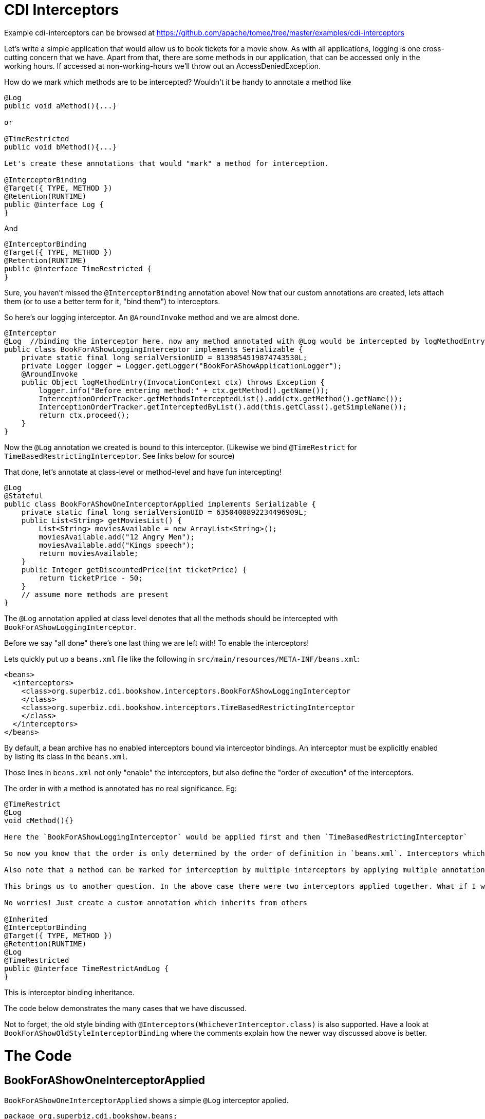 = CDI Interceptors
:jbake-date: 2016-08-30
:jbake-type: page
:jbake-tomeepdf:
:jbake-status: published

Example cdi-interceptors can be browsed at https://github.com/apache/tomee/tree/master/examples/cdi-interceptors


Let's write a simple application that would allow us to book tickets for a movie show. As with all applications, logging is one cross-cutting concern that we have. Apart from that, there are some methods in our application, that can be accessed only in the working hours. If accessed at non-working-hours we'll throw out an AccessDeniedException.

How do we mark which methods are to be intercepted? Wouldn't it be handy to annotate a method like


[source,java]
----
@Log
public void aMethod(){...}

or

@TimeRestricted
public void bMethod(){...}

Let's create these annotations that would "mark" a method for interception.

@InterceptorBinding
@Target({ TYPE, METHOD })
@Retention(RUNTIME)
public @interface Log {
}
----


And


[source,java]
----
@InterceptorBinding
@Target({ TYPE, METHOD })
@Retention(RUNTIME)
public @interface TimeRestricted {
}
----


Sure, you haven't missed the `@InterceptorBinding` annotation above! Now that our custom annotations are created, lets attach them (or to use a better term for it, "bind them") to interceptors.

So here's our logging interceptor. An `@AroundInvoke` method and we are almost done.


[source,java]
----
@Interceptor
@Log  //binding the interceptor here. now any method annotated with @Log would be intercepted by logMethodEntry
public class BookForAShowLoggingInterceptor implements Serializable {
    private static final long serialVersionUID = 8139854519874743530L;
    private Logger logger = Logger.getLogger("BookForAShowApplicationLogger");
    @AroundInvoke
    public Object logMethodEntry(InvocationContext ctx) throws Exception {
        logger.info("Before entering method:" + ctx.getMethod().getName());
        InterceptionOrderTracker.getMethodsInterceptedList().add(ctx.getMethod().getName());
        InterceptionOrderTracker.getInterceptedByList().add(this.getClass().getSimpleName());
        return ctx.proceed();
    }
}
----


Now the `@Log` annotation we created is bound to this interceptor. (Likewise we bind `@TimeRestrict` for `TimeBasedRestrictingInterceptor`. See links below for source)

That done, let's annotate at class-level or method-level and have fun intercepting!


[source,java]
----
@Log
@Stateful
public class BookForAShowOneInterceptorApplied implements Serializable {
    private static final long serialVersionUID = 6350400892234496909L;
    public List<String> getMoviesList() {
        List<String> moviesAvailable = new ArrayList<String>();
        moviesAvailable.add("12 Angry Men");
        moviesAvailable.add("Kings speech");
        return moviesAvailable;
    }
    public Integer getDiscountedPrice(int ticketPrice) {
        return ticketPrice - 50;
    }
    // assume more methods are present
}
----


The `@Log` annotation applied at class level denotes that all the methods should be intercepted with `BookForAShowLoggingInterceptor`.

Before we say "all done" there's one last thing we are left with! To enable the interceptors!

Lets quickly put up a `beans.xml` file like the following in `src/main/resources/META-INF/beans.xml`:


[source,xml]
----
<beans>
  <interceptors>
    <class>org.superbiz.cdi.bookshow.interceptors.BookForAShowLoggingInterceptor
    </class>
    <class>org.superbiz.cdi.bookshow.interceptors.TimeBasedRestrictingInterceptor
    </class>
  </interceptors>
</beans>
----



By default, a bean archive has no enabled interceptors bound via interceptor
bindings. An interceptor must be explicitly enabled by listing its class
in the `beans.xml`.

Those lines in `beans.xml` not only "enable" the interceptors, but also define the "order of execution" of the interceptors.

The order in with a method is annotated has no real significance.
Eg:


[source,java]
----
@TimeRestrict
@Log
void cMethod(){}

Here the `BookForAShowLoggingInterceptor` would be applied first and then `TimeBasedRestrictingInterceptor`

So now you know that the order is only determined by the order of definition in `beans.xml`. Interceptors which occur earlier in the list are called first.

Also note that a method can be marked for interception by multiple interceptors by applying multiple annotations as above.

This brings us to another question. In the above case there were two interceptors applied together. What if I would require about 4 such interceptors that would go along.... Having to annotate so much makes the code a little clumsy?

No worries! Just create a custom annotation which inherits from others

@Inherited
@InterceptorBinding
@Target({ TYPE, METHOD })
@Retention(RUNTIME)
@Log
@TimeRestricted
public @interface TimeRestrictAndLog {
}
----


This is interceptor binding inheritance.

The code below demonstrates the many cases that we have discussed.

Not to forget, the old style binding with `@Interceptors(WhicheverInterceptor.class)` is also supported. Have a look at `BookForAShowOldStyleInterceptorBinding` where the comments explain how the newer way discussed above is better.

=  The Code

==  BookForAShowOneInterceptorApplied

`BookForAShowOneInterceptorApplied` shows a simple `@Log` interceptor applied.


[source,java]
----
package org.superbiz.cdi.bookshow.beans;

import org.superbiz.cdi.bookshow.interceptorbinding.Log;

import javax.ejb.Stateful;
import java.io.Serializable;
import java.util.ArrayList;
import java.util.List;

@Log
@Stateful
public class BookForAShowOneInterceptorApplied implements Serializable {
    private static final long serialVersionUID = 6350400892234496909L;

    public List<String> getMoviesList() {
        List<String> moviesAvailable = new ArrayList<String>();
        moviesAvailable.add("12 Angry Men");
        moviesAvailable.add("Kings speech");
        return moviesAvailable;
    }

    public Integer getDiscountedPrice(int ticketPrice) {
        return ticketPrice - 50;
    }
}
----


==  BookForAShowTwoInterceptorsApplied

`BookForAShowTwoInterceptorsApplied` shows both `@Log` and `@TimeRestricted` being applied.


[source,java]
----
package org.superbiz.cdi.bookshow.beans;

import org.superbiz.cdi.bookshow.interceptorbinding.Log;
import org.superbiz.cdi.bookshow.interceptorbinding.TimeRestricted;

import javax.ejb.Stateful;
import java.io.Serializable;
import java.util.ArrayList;
import java.util.List;

@Log
@Stateful
public class BookForAShowTwoInterceptorsApplied implements Serializable {
    private static final long serialVersionUID = 6350400892234496909L;

    public List<String> getMoviesList() {
        List<String> moviesAvailable = new ArrayList<String>();
        moviesAvailable.add("12 Angry Men");
        moviesAvailable.add("Kings speech");
        return moviesAvailable;
    }

    @TimeRestricted
    public Integer getDiscountedPrice(int ticketPrice) {
        return ticketPrice - 50;
    }
}
----


==  BookShowInterceptorBindingInheritanceExplored

`BookShowInterceptorBindingInheritanceExplored` shows how `@TimeRestrictAndLog` (interceptor-binding-inheritance) can  be used as an alternative for annotating a method with multiple annotations explicitly.


[source,java]
----
package org.superbiz.cdi.bookshow.beans;

import org.superbiz.cdi.bookshow.interceptorbinding.TimeRestrictAndLog;

import javax.ejb.Stateful;
import java.io.Serializable;
import java.util.ArrayList;
import java.util.List;

@Stateful
public class BookShowInterceptorBindingInheritanceExplored implements Serializable {
    private static final long serialVersionUID = 6350400892234496909L;

    public List<String> getMoviesList() {
        List<String> moviesAvailable = new ArrayList<String>();
        moviesAvailable.add("12 Angry Men");
        moviesAvailable.add("Kings speech");
        return moviesAvailable;
    }

    @TimeRestrictAndLog
    public Integer getDiscountedPrice(int ticketPrice) {
        return ticketPrice - 50;
    }
}
----


